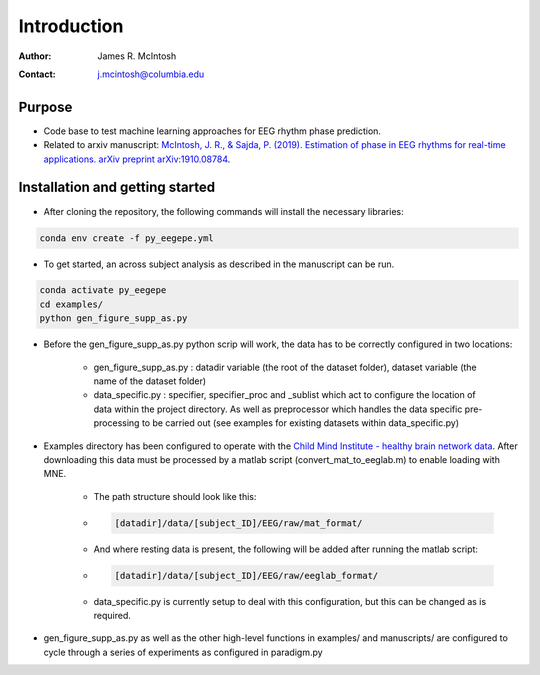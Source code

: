 ************
Introduction
************

:Author: James R. McIntosh
:Contact: j.mcintosh@columbia.edu

Purpose
========
- Code base to test machine learning approaches for EEG rhythm phase prediction.
- Related to arxiv manuscript: `McIntosh, J. R., & Sajda, P. (2019). Estimation of phase in EEG rhythms for real-time applications. arXiv preprint arXiv:1910.08784 <https://arxiv.org/abs/1910.08784>`_.

Installation and getting started
================================
- After cloning the repository, the following commands will install the necessary libraries:

.. code-block:: bash

        conda env create -f py_eegepe.yml

- To get started, an across subject analysis as described in the manuscript can be run.

.. code-block:: bash

        conda activate py_eegepe
        cd examples/
        python gen_figure_supp_as.py

- Before the gen_figure_supp_as.py python scrip will work, the data has to be correctly configured in two locations:

    - gen_figure_supp_as.py : datadir variable (the root of the dataset folder), dataset variable (the name of the dataset folder)
    - data_specific.py : specifier, specifier_proc and _sublist which act to configure the location of data within the project directory. As well as preprocessor which handles the data specific pre-processing to be carried out (see examples for existing datasets within data_specific.py)

- Examples directory has been configured to operate with the `Child Mind Institute - healthy brain network data <http://fcon_1000.projects.nitrc.org/indi/cmi_healthy_brain_network/>`_. After downloading this data must be processed by a matlab script (convert_mat_to_eeglab.m) to enable loading with MNE.

    - The path structure should look like this:

    - .. code-block:: bash

        [datadir]/data/[subject_ID]/EEG/raw/mat_format/

    - And where resting data is present, the following will be added after running the matlab script:

    - .. code-block:: bash

        [datadir]/data/[subject_ID]/EEG/raw/eeglab_format/

    - data_specific.py is currently setup to deal with this configuration, but this can be changed as is required.

- gen_figure_supp_as.py as well as the other high-level functions in examples/ and manuscripts/ are configured to cycle through a series of experiments as configured in paradigm.py
